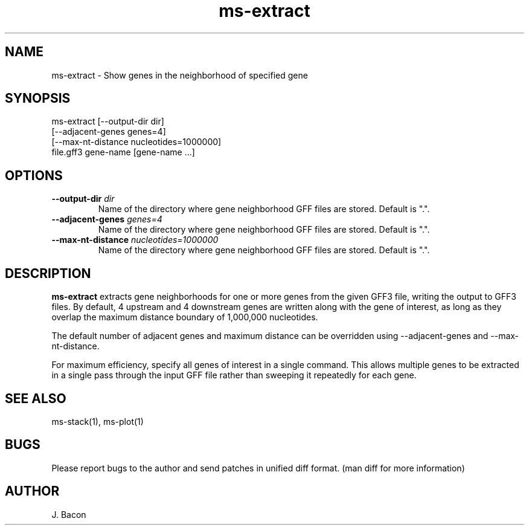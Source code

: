 .TH ms-extract 1
.SH NAME    \" Section header
.PP

ms-extract - Show genes in the neighborhood of specified gene

\" Convention:
\" Underline anything that is typed verbatim - commands, etc.
.SH SYNOPSIS
.PP
.nf 
.na 
ms-extract [--output-dir dir]
    [--adjacent-genes genes=4]
    [--max-nt-distance nucleotides=1000000]
    file.gff3 gene-name [gene-name ...]
.ad
.fi

.SH OPTIONS
.TP
\fB--output-dir\fR \fIdir\fR
Name of the directory where gene neighborhood GFF files are stored.
Default is ".".

.TP
\fB--adjacent-genes\fR \fIgenes=4\fR
Name of the directory where gene neighborhood GFF files are stored.
Default is ".".

.TP
\fB--max-nt-distance\fR \fInucleotides=1000000\fR
Name of the directory where gene neighborhood GFF files are stored.
Default is ".".

\" Optional sections
.SH "DESCRIPTION"
.B ms-extract
extracts gene neighborhoods for one or more genes from the given GFF3 file,
writing the output to GFF3 files.
By default, 4 upstream and 4 downstream genes are written along with the
gene of interest, as long as they overlap the maximum distance boundary
of 1,000,000 nucleotides.

The default number of adjacent genes and maximum distance can be overridden
using --adjacent-genes and --max-nt-distance.

For maximum efficiency, specify all genes of interest in a single command.
This allows multiple genes to be extracted in a single pass through the
input GFF file rather than sweeping it repeatedly for each gene.

.SH "SEE ALSO"
ms-stack(1), ms-plot(1)

.SH BUGS
Please report bugs to the author and send patches in unified diff format.
(man diff for more information)

.SH AUTHOR
.nf
.na
J. Bacon
